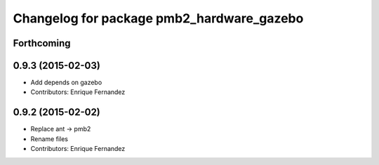 ^^^^^^^^^^^^^^^^^^^^^^^^^^^^^^^^^^^^^^^^^^
Changelog for package pmb2_hardware_gazebo
^^^^^^^^^^^^^^^^^^^^^^^^^^^^^^^^^^^^^^^^^^

Forthcoming
-----------

0.9.3 (2015-02-03)
------------------
* Add depends on gazebo
* Contributors: Enrique Fernandez

0.9.2 (2015-02-02)
------------------
* Replace ant -> pmb2
* Rename files
* Contributors: Enrique Fernandez
